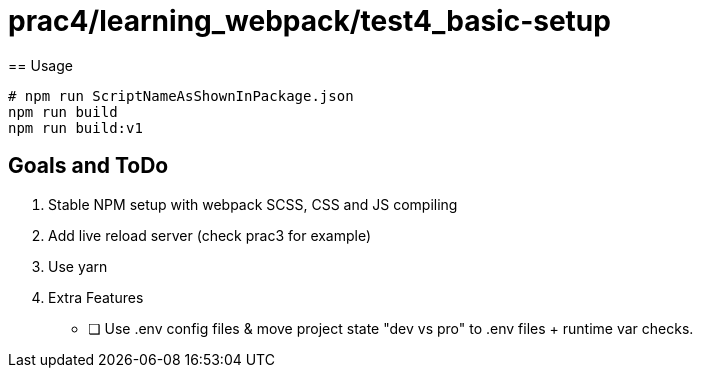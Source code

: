 = prac4/learning_webpack/test4_basic-setup
== Usage

----
# npm run ScriptNameAsShownInPackage.json
npm run build
npm run build:v1

----
== Goals and ToDo
1. Stable NPM setup with webpack SCSS, CSS and JS compiling


1. Add live reload server (check prac3 for example)

1. Use yarn


1. Extra Features
** [ ] Use .env config files & move project state "dev vs pro" to .env files + runtime var checks.

